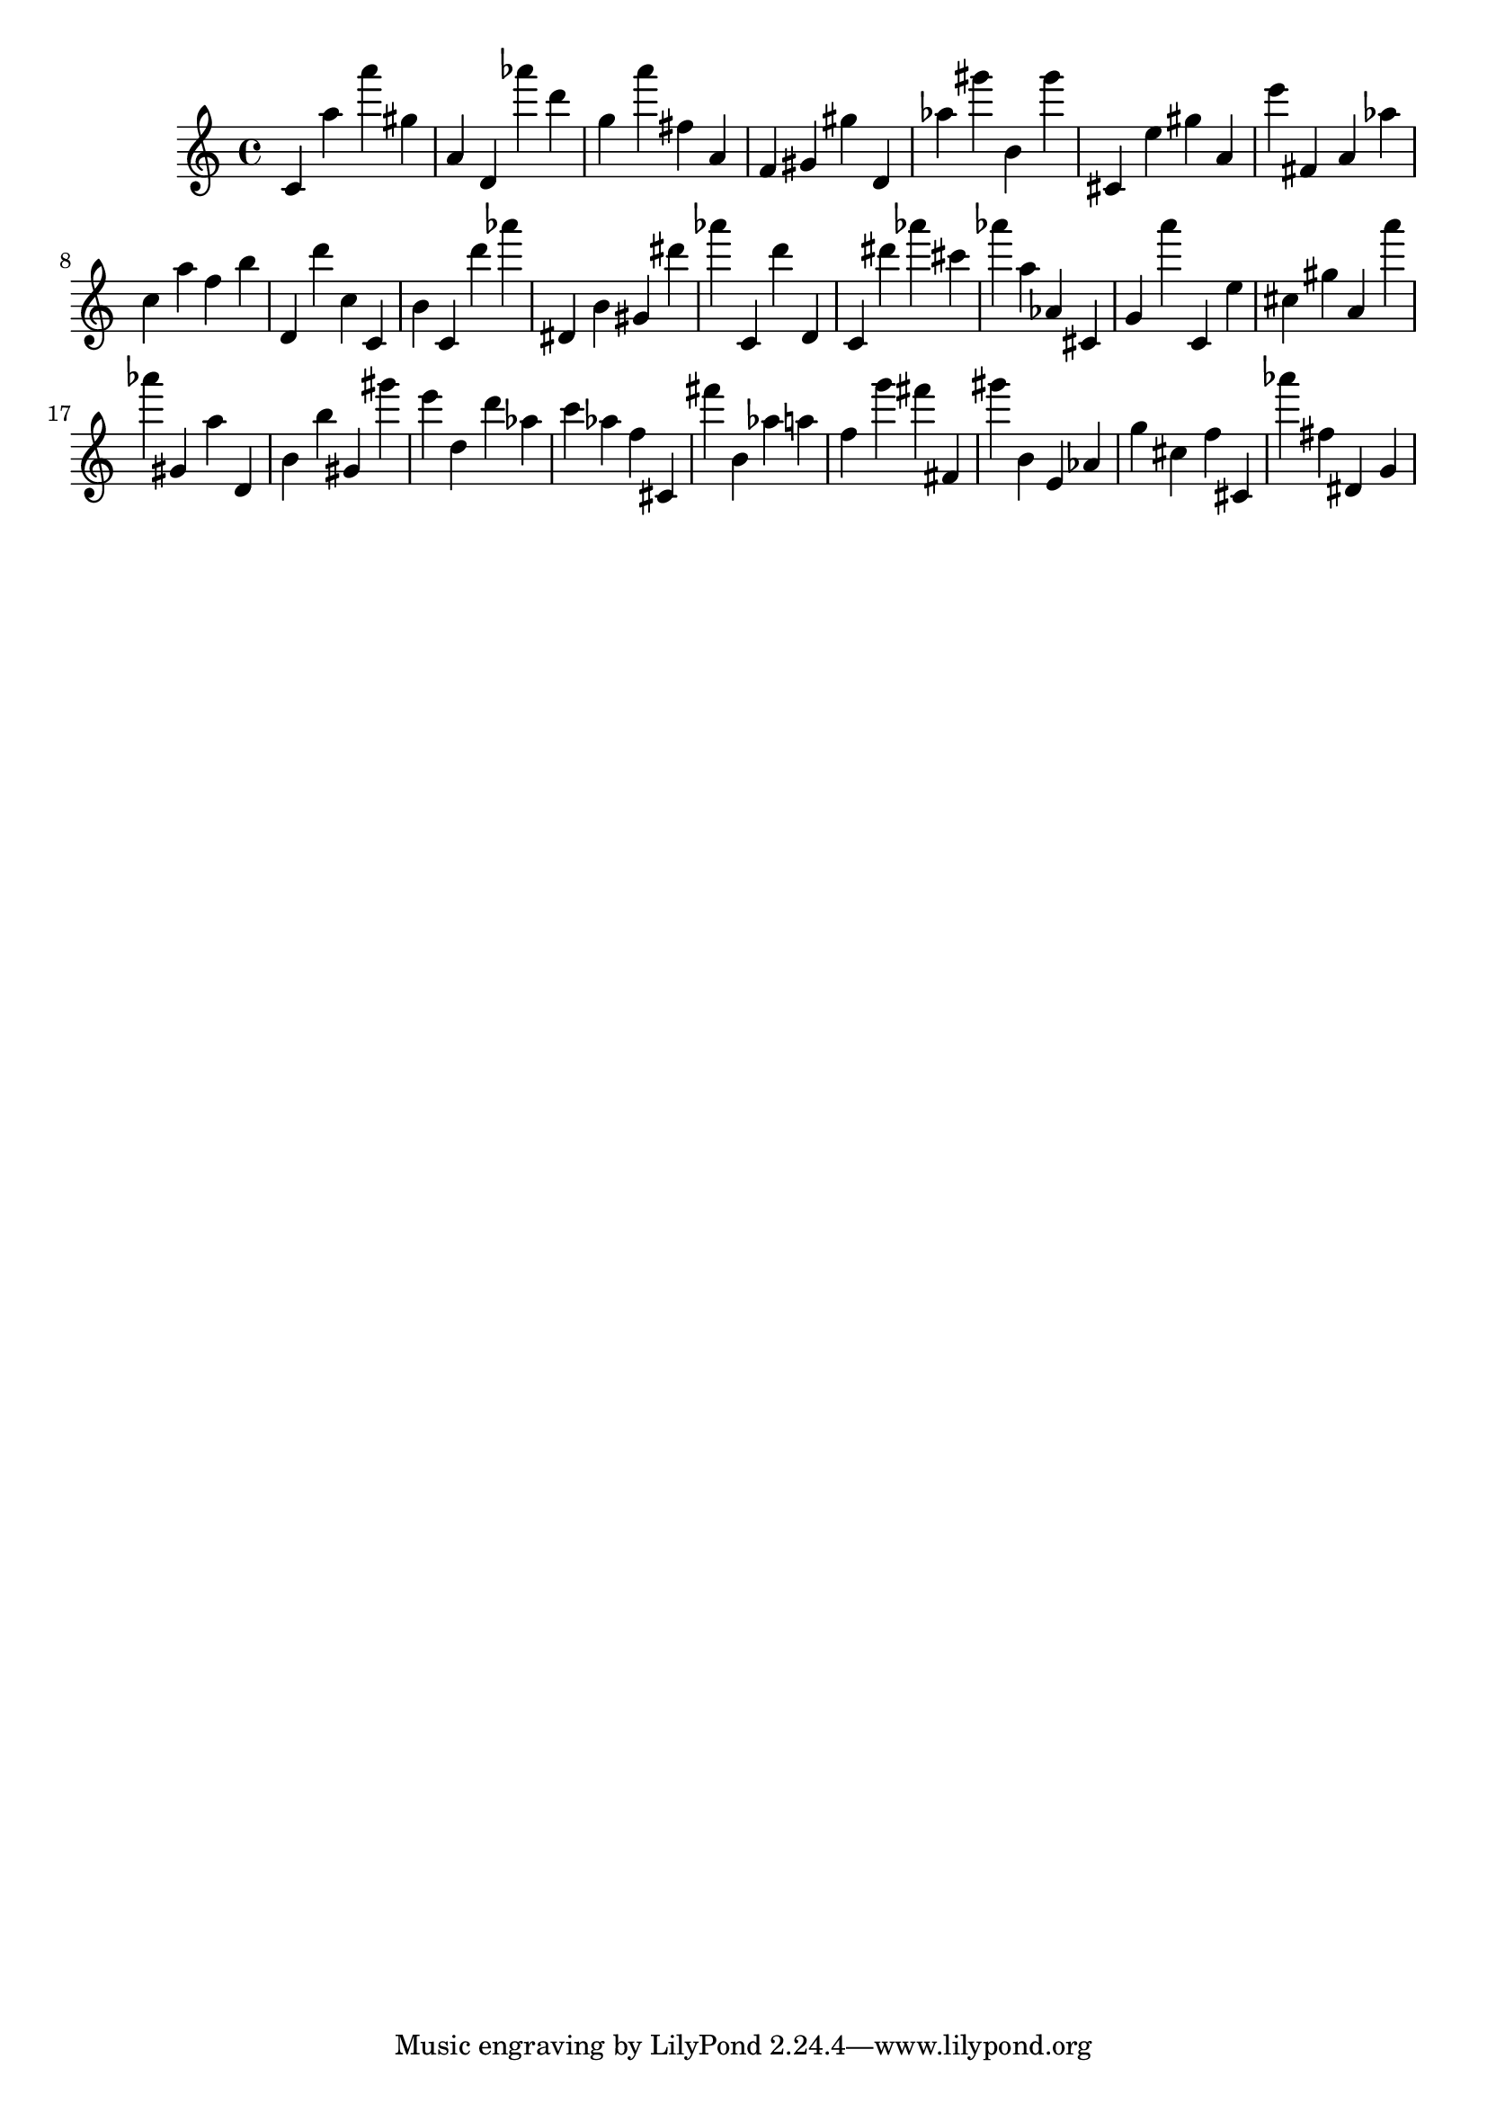 \version "2.18.2"
\score {

{
\clef treble
c' a'' a''' gis'' a' d' as''' d''' g'' a''' fis'' a' f' gis' gis'' d' as'' gis''' b' gis''' cis' e'' gis'' a' e''' fis' a' as'' c'' a'' f'' b'' d' d''' c'' c' b' c' d''' as''' dis' b' gis' dis''' as''' c' d''' d' c' dis''' as''' cis''' as''' a'' as' cis' g' a''' c' e'' cis'' gis'' a' a''' as''' gis' a'' d' b' b'' gis' gis''' e''' d'' d''' as'' c''' as'' f'' cis' fis''' b' as'' a'' f'' g''' fis''' fis' gis''' b' e' as' g'' cis'' f'' cis' as''' fis'' dis' g' 
}

 \midi { }
 \layout { }
}